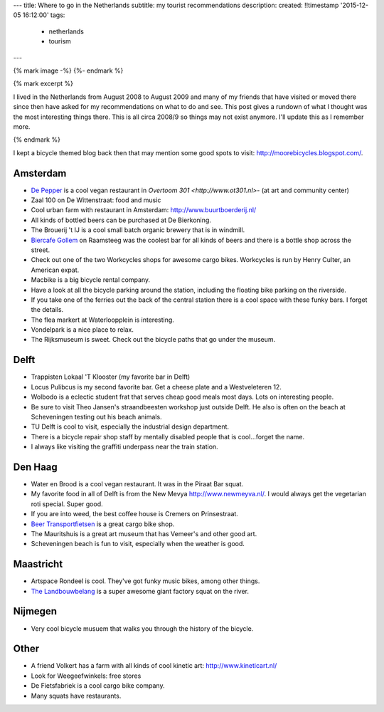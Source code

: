---
title: Where to go in the Netherlands
subtitle: my tourist recommendations
description: 
created: !!timestamp '2015-12-05 16:12:00'
tags:
    - netherlands
    - tourism
---

{% mark image -%}
{%- endmark %}

{% mark excerpt %}

I lived in the Netherlands from August 2008 to August 2009 and many of my
friends that have visited or moved there since then have asked for my
recommendations on what to do and see. This post gives a rundown of what I
thought was the most interesting things there. This is all circa 2008/9 so
things may not exist anymore. I'll update this as I remember more.

{% endmark %}

I kept a bicycle themed blog back then that may mention some good spots to
visit: http://moorebicycles.blogspot.com/.

Amsterdam
---------

- `De Pepper <https://depeper.org/>`_ is a cool vegan restaurant in `Overtoom
  301 <http://www.ot301.nl>`- (at art and community center)
- Zaal 100 on De Wittenstraat: food and music
- Cool urban farm with restaurant in Amsterdam: http://www.buurtboerderij.nl/
- All kinds of bottled beers can be purchased at De Bierkoning.
- The Brouerij 't IJ is a cool small batch organic brewery that is in windmill.
- `Biercafe Gollem <http://cafegollem.nl/>`_ on Raamsteeg was the coolest bar
  for all kinds of beers and there is a bottle shop across the street.
- Check out one of the two Workcycles shops for awesome cargo bikes. Workcycles
  is run by Henry Culter, an American expat.
- Macbike is a big bicycle rental company.
- Have a look at all the bicycle parking around the station, including the
  floating bike parking on the riverside.
- If you take one of the ferries out the back of the central station there is a
  cool space with these funky bars. I forget the details.
- The flea markert at Waterloopplein is interesting.
- Vondelpark is a nice place to relax.
- The Rijksmuseum is sweet. Check out the bicycle paths that go under the
  museum.

Delft
-----

- Trappisten Lokaal 'T Klooster (my favorite bar in Delft)
- Locus Pulibcus is my second favorite bar. Get a cheese plate and a
  Westveleteren 12.
- Wolbodo is a eclectic student frat that serves cheap good meals most days.
  Lots on interesting people.
- Be sure to visit Theo Jansen's straandbeesten workshop just outside Delft. He
  also is often on the beach at Scheveningen testing out his beach animals.
- TU Delft is cool to visit, especially the industrial design department.
- There is a bicycle repair shop staff by mentally disabled people that is
  cool...forget the name.
- I always like visiting the graffiti underpass near the train station.

Den Haag
--------

- Water en Brood is a cool vegan restaurant. It was in the Piraat Bar squat.
- My favorite food in all of Delft is from the New Mevya
  `<http://www.newmeyva.nl/>`_. I would always get the vegetarian roti special.
  Super good.
- If you are into weed, the best coffee house is Cremers on Prinsestraat.
- `Beer Transportfietsen <http://www.beerfietsen.nl/beerfietsen>`_ is a great
  cargo bike shop.
- The Mauritshuis is a great art museum that has Vemeer's and other good art.
- Scheveningen beach is fun to visit, especially when the weather is good.

Maastricht
----------

- Artspace Rondeel is cool. They've got funky music bikes, among other things.
- `The Landbouwbelang <http://www.lbbm.nl/>`_ is a super awesome giant factory
  squat on the river.

Nijmegen
--------

- Very cool bicycle musuem that walks you through the history of the bicycle.

Other
-----

- A friend Volkert has a farm with all kinds of cool kinetic art:
  http://www.kineticart.nl/
- Look for Weegeefwinkels: free stores
- De Fietsfabriek is a cool cargo bike company.
- Many squats have restaurants.
